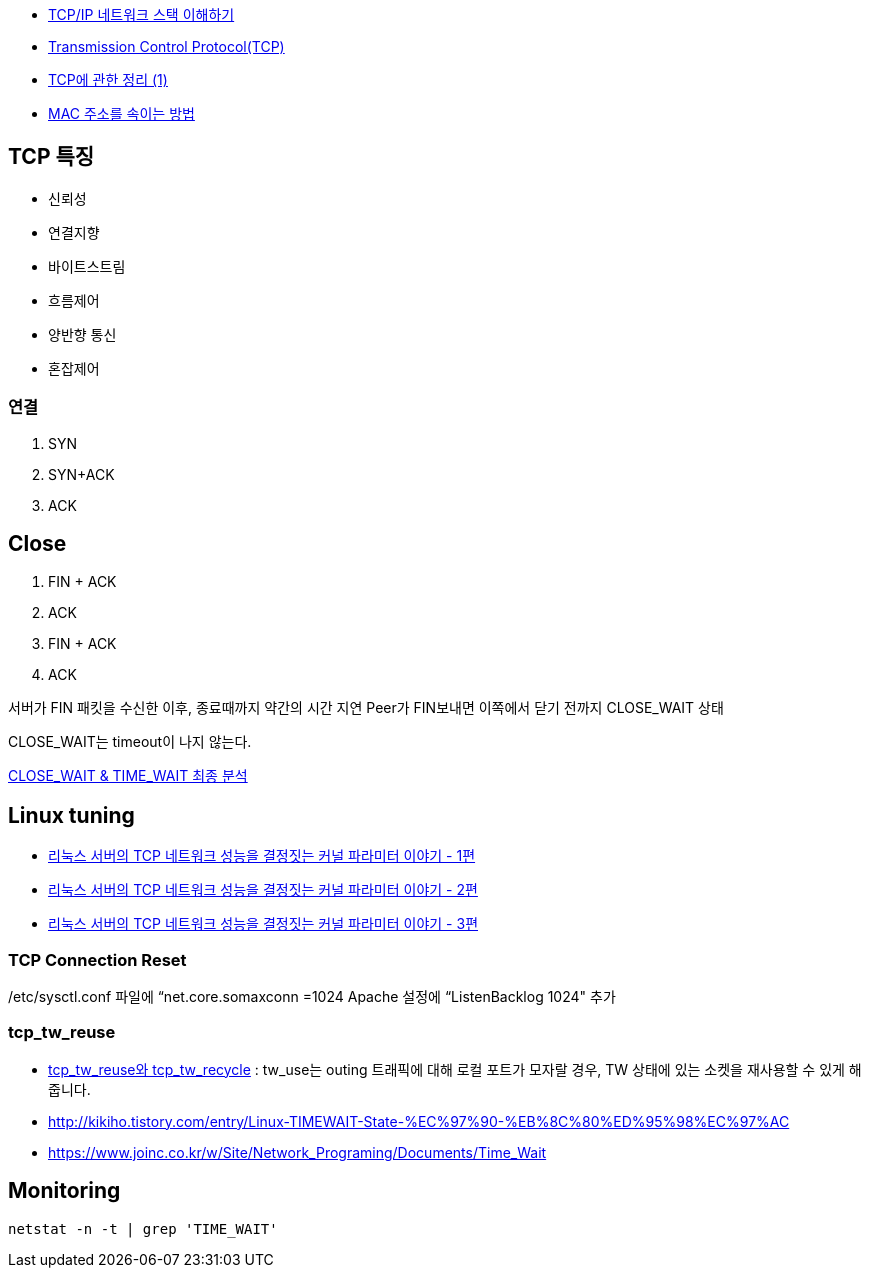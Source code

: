 * http://helloworld.naver.com/helloworld/textyle/47667[TCP/IP 네트워크 스택 이해하기]   
* http://neocode.egloos.com/1939688[Transmission Control Protocol(TCP)]
* http://neocode.egloos.com/1940628[TCP에 관한 정리 (1)]
* http://monac.egloos.com/1990631[MAC 주소를 속이는 방법]

== TCP 특징
*   신뢰성
*   연결지향
*   바이트스트림
*   흐름제어
*   양반향 통신
*   혼잡제어

=== 연결
1. SYN
2. SYN+ACK
3. ACK  

== Close
1. FIN + ACK
2. ACK 
3. FIN + ACK
4. ACK

서버가 FIN 패킷을 수신한 이후, 종료때까지 약간의 시간 지연
Peer가 FIN보내면 이쪽에서 닫기 전까지 CLOSE_WAIT 상태

CLOSE_WAIT는 timeout이 나지 않는다.

http://tech.kakao.com/2016/04/21/closewait-timewait[CLOSE_WAIT & TIME_WAIT 최종 분석]

== Linux tuning
* http://meetup.toast.com/posts/53[리눅스 서버의 TCP 네트워크 성능을 결정짓는 커널 파라미터 이야기 - 1편]
* http://meetup.toast.com/posts/54[리눅스 서버의 TCP 네트워크 성능을 결정짓는 커널 파라미터 이야기 - 2편]
* http://meetup.toast.com/posts/55[리눅스 서버의 TCP 네트워크 성능을 결정짓는 커널 파라미터 이야기 - 3편]

===  TCP Connection Reset

/etc/sysctl.conf 파일에 “net.core.somaxconn =1024  Apache 설정에 “ListenBacklog 1024" 추가

=== tcp_tw_reuse
* https://brunch.co.kr/@alden/3[tcp_tw_reuse와 tcp_tw_recycle] : tw_use는 outing 트래픽에 대해 로컬 포트가 모자랄 경우, TW 상태에 있는 소켓을 재사용할 수 있게 해줍니다.
* http://kikiho.tistory.com/entry/Linux-TIMEWAIT-State-%EC%97%90-%EB%8C%80%ED%95%98%EC%97%AC
* https://www.joinc.co.kr/w/Site/Network_Programing/Documents/Time_Wait

== Monitoring
[source]
----
netstat -n -t | grep 'TIME_WAIT'
----
